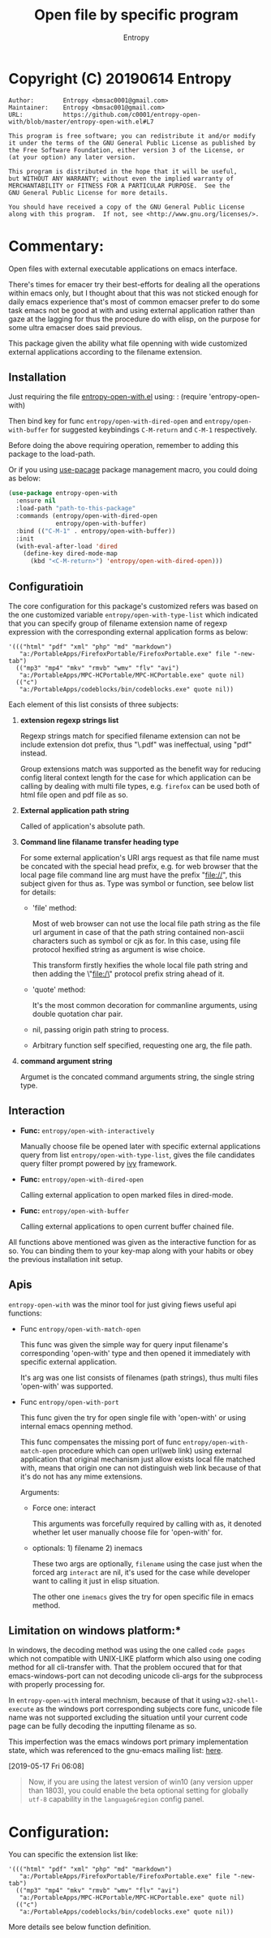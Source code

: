 # Created 2019-08-23 Fri 02:12
#+TITLE: Open file by specific program
#+AUTHOR: Entropy

* Copyright (C) 20190614  Entropy
#+BEGIN_EXAMPLE
Author:        Entropy <bmsac0001@gmail.com>
Maintainer:    Entropy <bmsac001@gmail.com>
URL:           https://github.com/c0001/entropy-open-with/blob/master/entropy-open-with.el#L7

This program is free software; you can redistribute it and/or modify
it under the terms of the GNU General Public License as published by
the Free Software Foundation, either version 3 of the License, or
(at your option) any later version.

This program is distributed in the hope that it will be useful,
but WITHOUT ANY WARRANTY; without even the implied warranty of
MERCHANTABILITY or FITNESS FOR A PARTICULAR PURPOSE.  See the
GNU General Public License for more details.

You should have received a copy of the GNU General Public License
along with this program.  If not, see <http://www.gnu.org/licenses/>.
#+END_EXAMPLE

* Commentary:

Open files with external executable applications on emacs interface.

There's times for emacer try their best-efforts for dealing all the
operations within emacs only, but I thought about that this was not
sticked enough for daily emacs experience that's most of common
emacser prefer to do some task emacs not be good at with and using
external application rather than gaze at the lagging for thus the
procedure do with elisp, on the purpose for some ultra emacser does
said previous.

This package given the ability what file openning with wide customized
external applications according to the filename extension.

** Installation

Just requiring the file [[file:entropy-open-with.el][entropy-open-with.el]] using: : (require
'entropy-open-with)

Then bind key for func ~entropy/open-with-dired-open~ and
~entropy/open-with-buffer~ for suggested keybindings =C-M-return= and
=C-M-1= respectively.

Before doing the above requiring operation, remember to adding this
package to the load-path.

Or if you using [[https://github.com/jwiegley/use-package][use-pacage]] package management macro, you could doing
as below:
#+BEGIN_SRC emacs-lisp
  (use-package entropy-open-with
    :ensure nil
    :load-path "path-to-this-package"
    :commands (entropy/open-with-dired-open
               entropy/open-with-buffer)
    :bind (("C-M-1" . entropy/open-with-buffer))
    :init
    (with-eval-after-load 'dired
      (define-key dired-mode-map 
        (kbd "<C-M-return>") 'entropy/open-with-dired-open)))
#+END_SRC

** Configuratioin

The core configuration for this package's customized refers was based
on the one customized variable =entropy/open-with-type-list= which
indicated that you can specify group of filename extension name of
regexp expression with the corresponding external application forms as
below:

#+BEGIN_SRC elisp
  '((("html" "pdf" "xml" "php" "md" "markdown")
     "a:/PortableApps/FirefoxPortable/FirefoxPortable.exe" file "-new-tab")
    (("mp3" "mp4" "mkv" "rmvb" "wmv" "flv" "avi")
     "a:/PortableApps/MPC-HCPortable/MPC-HCPortable.exe" quote nil)
    (("c")
     "a:/PortableApps/codeblocks/bin/codeblocks.exe" quote nil))
#+END_SRC

Each element of this list consists of three subjects:

1. *extension regexp strings list*

   Regexp strings match for specified filename extension can not be
   include extension dot prefix, thus "\.pdf" was ineffectual, using
   "pdf" instead.

   Group extensions match was supported as the benefit way for
   reducing config literal context length for the case for which
   application can be calling by dealing with multi file types,
   e.g. =firefox= can be used both of html file open and pdf file as
   so.

2. *External application path string*

   Called of application's absolute path.

3. *Command line filaname transfer heading type*

   For some external application's URI args request as that file name
   must be concated with the special head prefix, e.g. for web browser
   that the local page file command line arg must have the prefix
   "file://", this subject given for thus as. Type was symbol or
   function, see below list for details:

   - 'file' method:

     Most of web browser can not use the local file path string as the
     file url argument in case of that the path string contained
     non-ascii characters such as symbol or cjk as for. In this case,
     using file protocol hexified string as argument is wise choice.

     This transform firstly hexifies the whole local file path string
     and then adding the \"file:/\" protocol prefix string ahead of
     it.

   - 'quote' method:

     It's the most common decoration for commanline arguments, using
     double quotation char pair.

   - nil, passing origin path string to process.

   - Arbitrary function self specified, requesting one arg, the file path.

4. *command argument string*

   Argumet is the concated command arguments string, the single string
   type.

** Interaction

- *Func:* ~entropy/open-with-interactively~

  Manually choose file be opened later with specific external
  applications query from list =entropy/open-with-type-list=, gives
  the file candidates query filter prompt powered by [[https://github.com/abo-abo/swiper][ivy]] framework.

- *Func:* ~entropy/open-with-dired-open~

  Calling external application to open marked files in dired-mode.

- *Func:* ~entropy/open-with-buffer~

  Calling external applications to open current buffer chained file.


All functions above mentioned was given as the interactive function
for as so. You can binding them to your key-map along with your habits
or obey the previous installation init setup.


** Apis

=entropy-open-with= was the minor tool for just giving fiews useful
api functions:

- Func ~entropy/open-with-match-open~ 

  This func was given the simple way for query input filename's
  corresponding 'open-with' type and then opened it immediately with
  specific external application.

  It's arg was one list consists of filenames (path strings), thus
  multi files 'open-with' was supported.

- Func ~entropy/open-with-port~

  This func given the try for open single file with 'open-with' or
  using internal emacs openning method.

  This func compensates the missing port of func
  ~entropy/open-with-match-open~ procedure which can open url(web
  link) using external application that original mechanism just allow
  exists local file matched with, means that origin one can not
  distinguish web link because of that it's do not has any mime
  extensions.

  Arguments:

  - Force one: interact

    This arguments was forcefully required by calling with as, it
    denoted whether let user manually choose file for 'open-with' for.

  - optionals: 1) filename      2) inemacs

    These two args are optionally, =filename= using the case just when
    the forced arg =interact= are nil, it's used for the case while
    developer want to calling it just in elisp situation.

    The other one =inemacs= gives the try for open specific file in
    emacs method.

** Limitation on windows platform:*

In windows, the decoding method was using the one called =code pages=
which not compatible with UNIX-LIKE platform which also using one
coding method for all cli-transfer with. That the problem occured that
for that emacs-windows-port can not decoding unicode cli-args for the
subprocess with properly processing for.

In =entropy-open-with= interal mechnism, because of that it using
~w32-shell-execute~ as the windows port corresponding subjects core
func, unicode file name was not supported excluding the situation
until your current code page can be fully decoding the inputting
filename as so.

This imperfection was the emacs windows port primary implementation
state, which was referenced to the gnu-emacs mailing list: [[https://lists.gnu.org/archive/html/emacs-devel/2016-01/msg00406.html][here]].

[2019-05-17 Fri 06:08]

#+BEGIN_QUOTE
Now, if you are using the latest version of win10 (any version upper
than 1803), you could enable the beta optional setting for globally
=utf-8= capability in the =language&region= config panel.
#+END_QUOTE

* Configuration:

You can specific the extension list like:

#+BEGIN_SRC elisp
  '((("html" "pdf" "xml" "php" "md" "markdown")
     "a:/PortableApps/FirefoxPortable/FirefoxPortable.exe" file "-new-tab")
    (("mp3" "mp4" "mkv" "rmvb" "wmv" "flv" "avi")
     "a:/PortableApps/MPC-HCPortable/MPC-HCPortable.exe" quote nil)
    (("c")
     "a:/PortableApps/codeblocks/bin/codeblocks.exe" quote nil))
#+END_SRC

More details see below function definition.

